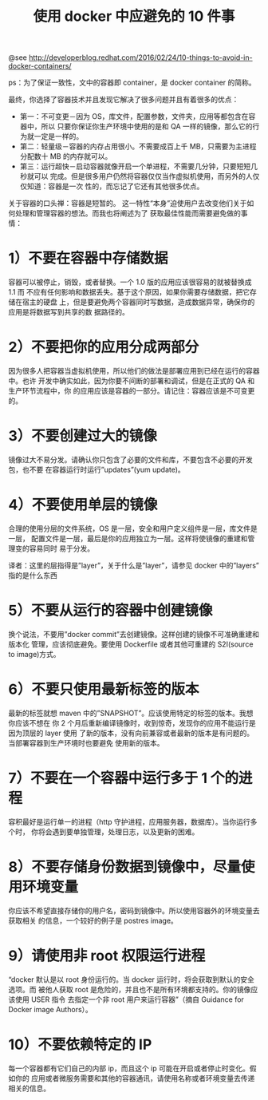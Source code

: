 #+TITLE: 使用 docker 中应避免的 10 件事

@see http://developerblog.redhat.com/2016/02/24/10-things-to-avoid-in-docker-containers/

ps：为了保证一致性，文中的容器即 container，是 docker container 的简称。

最终，你选择了容器技术并且发现它解决了很多问题并且有着很多的优点：

- 第一：不可变更－因为 OS，库文件，配置参数，文件夹，应用等都包含在容器中，所以
  只要你保证你生产环境中使用的是和 QA 一样的镜像，那么它的行为就一定是一样的。
- 第二：轻量级－容器的内存占用很小。不需要成百上千 MB，只需要为主进程分配数十 MB
   的内存就可以。
- 第三：运行超快－启动容器就像开启一个单进程，不需要几分钟，只要短短几秒就可以
  完成。但是很多用户仍然将容器仅仅当作虚拟机使用，而另外的人仅仅知道：容器是一次
  性的，而忘记了它还有其他很多优点。

关于容器的口头禅：容器是短暂的。
这一特性“本身”迫使用户去改变他们关于如何处理和管理容器的想法。而我也将阐述为了
获取最佳性能而需要避免做的事情：

* 1）不要在容器中存储数据
容器可以被停止，销毁，或者替换。一个 1.0 版的应用应该很容易的就被替换成 1.1 而
不应有任何影响和数据丢失。基于这个原因，如果你需要存储数据，把它存储在宿主的硬盘
上，但是要避免两个容器同时写数据，造成数据异常，确保你的应用是将数据写到共享的数
据路径的。

* 2）不要把你的应用分成两部分
因为很多人把容器当虚拟机使用，所以他们的做法是部署应用到已经在运行的容器中。也许
开发中确实如此，因为你要不间断的部署和调试，但是在正式的 QA 和生产环节流程中，你
的应用应该是容器的一部分。请记住：容器应该是不可变更的。

* 3）不要创建过大的镜像
镜像过大不易分发。请确认你只包含了必要的文件和库，不要包含不必要的开发包，也不要
在容器运行时运行”updates”(yum update)。

* 4）不要使用单层的镜像
合理的使用分层的文件系统，OS 是一层，安全和用户定义组件是一层，库文件是一层，
配置文件是一层，最后是你的应用独立为一层。这样将使镜像的重建和管理变的容易同时
易于分发。

译者：这里的层指得是”layer”，关于什么是”layer”，请参见 docker 中的”layers”
指的是什么东西

* 5）不要从运行的容器中创建镜像
换个说法，不要用”docker commit”去创建镜像。这样创建的镜像不可准确重建和版本化
管理，应该彻底避免。要使用 Dockerfile 或者其他可重建的 S2I(source to image)方式。

* 6）不要只使用最新标签的版本
最新的标签就想 maven 中的”SNAPSHOT”。应该使用特定的标签的版本。我想你应该不想在
你 2 个月后重新编译镜像时，收到惊奇，发现你的应用不能运行是因为顶层的 layer 使用
了新的版本，没有向前兼容或者最新的版本是有问题的。当部署容器到生产环境时也要避免
使用新的版本。

* 7）不要在一个容器中运行多于 1 个的进程
容积最好是运行单一的进程（http 守护进程，应用服务器，数据库）。当你运行多个时，
你将会遇到要单独管理，处理日志，以及更新的困难。

* 8）不要存储身份数据到镜像中，尽量使用环境变量
你应该不希望直接存储你的用户名，密码到镜像中。所以使用容器外的环境变量去获取相关
的信息，一个较好的例子是 postres image。

* 9）请使用非 root 权限运行进程
“docker 默认是以 root 身份运行的。当 docker 运行时，将会获取到默认的安全选项。而
被他人获取 root 是危险的，并且也不是所有环境都支持的。你的镜像应该使用 USER 指令
去指定一个非 root 用户来运行容器”（摘自 Guidance for Docker image Authors）。

* 10）不要依赖特定的 IP
每一个容器都有它们自己的内部 ip，而且这个 ip 可能在开启或者停止时变化。假如你的
应用或者微服务需要和其他的容器通讯，请使用名称或者环境变量去传递相关的信息。
